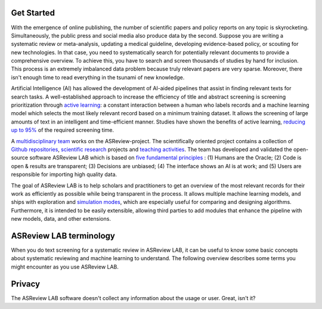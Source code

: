 Get Started
-----------

With the emergence of online publishing, the number of scientific papers and
policy reports on any topic is skyrocketing. Simultaneously, the public press
and social media also produce data by the second. Suppose you are writing a
systematic review or meta-analysis, updating a medical guideline, developing
evidence-based policy, or scouting for new technologies. In that case, you
need to systematically search for potentially relevant documents to provide a
comprehensive overview. To achieve this, you have to search and screen
thousands of studies by hand for inclusion. This process is an extremely
imbalanced data problem because truly relevant papers are very sparse.
Moreover, there isn't enough time to read everything in the tsunami of new
knowledge.

Artificial Intelligence (AI) has allowed the development of AI-aided pipelines
that assist in finding relevant texts for search tasks. A well-established
approach to increase the efficiency of title and abstract screening is
screening prioritization through `active learning <https://asreview.nl/blog/active-learning-explained/>`_: a constant interaction between a
human who labels records and a machine learning model which selects the
most likely relevant record based on a minimum training dataset. It allows
the screening of large amounts of text in an intelligent and time-efficient
manner. Studies have shown the benefits of active learning, `reducing up to 95% <https://www.nature.com/articles/s42256-020-00287-7>`_
of the required screening time.


A `multidisciplinary team <https://asreview.nl/about/>`_ works on the
ASReview-project. The scientifically oriented project contains a collection
of `Github repositories <https://github.com/asreview>`_, `scientific research <https://asreview.nl/research/>`_
projects and `teaching activities <https://asreview.nl/academy/>`_.
The team has developed and validated the open-source software
ASReview LAB which is based on `five fundamental principles <https://asreview.nl/blog/the-zen-of-elas/>`_ : (1) Humans are the Oracle; (2) Code is
open & results are transparent; (3) Decisions are unbiased; (4) The interface shows an
AI is at work; and (5) Users are responsible for importing high quality data.

The goal of ASReview LAB is to help scholars and practitioners to get an
overview of the most relevant records for their work as efficiently as
possible while being transparent in the process. It allows multiple machine
learning models, and ships with exploration and `simulation modes <https://asreview.nl/blog/simulation-mode-class-101/>`_, which are especially
useful for comparing and designing algorithms. Furthermore, it is intended to
be easily extensible, allowing third parties to add modules that enhance the
pipeline with new models, data, and other extensions.


.. figure:: ../../images/FlowChartC.png
   :alt: AI-aided Pipeline

ASReview LAB terminology
------------------------

When you do text screening for a systematic review in ASReview LAB, it can be
useful to know some basic concepts about systematic reviewing and machine
learning to understand. The following overview describes some terms you might
encounter as you use ASReview LAB.

.. glossary::

  Active learning model
    Active learning model is the combination of four elements: a feature
    extraction technique, a classifier, a balance, and a query strategy.

  ASReview
    ASReview stands for *Active learning for Systematic Reviews* or
    *AI-assisted Systematic Reviews*, depending on context. Avoid this
    explanation, only use as tagline.

  ASReview CLI
    ASReview CLI is the command line interface that is developed for advanced
    options or for running simulation studies.

  ASReview LAB
    ASReview LAB is the open-source research software to explore the future
    of AI in systematic reviews.

  ASReview research
    ASReview research is the fundamental and applied research work to
    explore the future of AI in systematic reviewing. The research is
    conducted by the research team, partners, and contributors.

  Data
    Data includes :term:`dataset`, prior knowledge, labels, and
    :term:`notes<note>`.

  Dataset
    Dataset is the collection of :term:`records<record>` that the :term:`user`
    :term:`imports<import>` and :term:`exports<export>`.

  ELAS
    ELAS stands for "Electronic Learning Assistant". It is the name of
    :term:`ASReview` mascot. It is used for storytelling and to increase
    explainability.

  Export
    Export is the action of exporting a :term:`dataset` or a :term:`project`
    from :term:`ASReview LAB`.

  Extension
    Extension is the additional element to the :term:`ASReview LAB`, such as
    the `ASReview visualisation <https://github.com/asreview/asreview-visualization>`__
    extension, or the ASReview CORD-19 extension.

  Import
    Import is the action of importing a :term:`dataset` or a :term:`project`
    into :term:`ASReview LAB`.

  Model configuration
    Model configuration is the action of the :term:`user` to configure the
    :term:`active learning model`.

  Note
    Note is the information added by the :term:`user` in the note field and
    stored in the :term:`project file`. It can be edited on the History page.

  Project
    Project is a project created in :term:`ASReview LAB`.

  Projects dashboard
    Projects dashboard is the landing page containing an overview of all
    :term:`projects<project>` in :term:`ASReview LAB`.

  Project file
    Project file is the ``.asreview`` file containing the :term:`data` and
    :term:`model configuration`. The file is :term:`exported<export>` from
    :term:`ASReview LAB` and can be :term:`imported<import>` back.

  Project mode
    Project mode includes oracle, simulation, and exploration in
    :term:`ASReview LAB`:

    **Oracle** mode is used when a :term:`user` reviews a :term:`dataset`
    systematically with interactive artificial intelligence (AI).

    **Exploration** mode is used when a user explores or demonstrates ASReview
    LAB with a completely labeled dataset. This mode is suitable for teaching
    purposes.

    **Simulation** mode is used when a user simulates a review on a completely
    labeled dataset to see the performance of ASReview LAB.

  Status
    Project status is the stage that a :term:`project` is at in
    :term:`ASReview LAB`.

    **Setup** refers to the fact that the :term:`user` adds project information,
    :term:`imports<import>` the :term:`dataset`, selects the prior knowledge,
    :term:`configures the model<Model configuration>` and initiates the first
    iteration of :term:`model<Active learning model>` training.

    **In Review** refers to the fact that in oracle or exploration mode,
    the user adds labels to :term:`records<record>`, or in simulation mode, the
    simulation is running.

    **Finished** refers to the fact that in oracle or exploration mode, the user
    decides to complete the :term:`reviewing` process or has labeled all the
    records, or in simulation mode, the simulation has been completed.

    **Published** refers to the fact that the user publishes the dataset and
    :term:`project file` in a repository preferably with a Digital Object
    Identifier (DOI).

  Record
    Record is the data point that needs to be labeled. A record can contain
    both information that is used for training the
    :term:`active learning model`, and information that is not used for this
    purpose.

    In the case of systematic reviewing, a record is meta-data for a scientific
    publication. Here, the information that is used for training purposes is
    the text in the title and abstract of the publication. The information that
    is not used for training typically consists of other metadata, for example,
    the authors, journal, or DOI of the publication.

  Reviewing
    Reviewing is the decision-making process on the relevancy of
    :term:`records<record>` (“irrelevant” or “relevant”). It is interchangeable
    with Labeling, Screening, and Classifying.

  User
    The human annotator who labels :term:`records<record>`.

  Screener
    Replacement term when the context is PRISMA-based reviewing.

Privacy
-------

The ASReview LAB software doesn't collect any information about the usage or
user. Great, isn't it?
